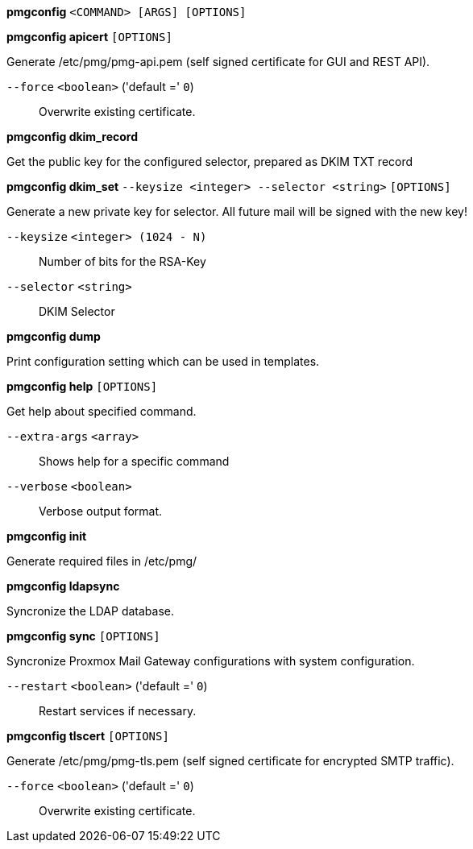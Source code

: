*pmgconfig* `<COMMAND> [ARGS] [OPTIONS]`

*pmgconfig apicert* `[OPTIONS]`

Generate /etc/pmg/pmg-api.pem (self signed certificate for GUI and REST
API).

`--force` `<boolean>` ('default =' `0`)::

Overwrite existing certificate.

*pmgconfig dkim_record*

Get the public key for the configured selector, prepared as DKIM TXT record

*pmgconfig dkim_set* `--keysize <integer> --selector <string>` `[OPTIONS]`

Generate a new private key for selector. All future mail will be signed
with the new key!

`--keysize` `<integer> (1024 - N)` ::

Number of bits for the RSA-Key

`--selector` `<string>` ::

DKIM Selector

*pmgconfig dump*

Print configuration setting which can be used in templates.

*pmgconfig help* `[OPTIONS]`

Get help about specified command.

`--extra-args` `<array>` ::

Shows help for a specific command

`--verbose` `<boolean>` ::

Verbose output format.

*pmgconfig init*

Generate required files in /etc/pmg/

*pmgconfig ldapsync*

Syncronize the LDAP database.

*pmgconfig sync* `[OPTIONS]`

Syncronize Proxmox Mail Gateway configurations with system configuration.

`--restart` `<boolean>` ('default =' `0`)::

Restart services if necessary.

*pmgconfig tlscert* `[OPTIONS]`

Generate /etc/pmg/pmg-tls.pem (self signed certificate for encrypted SMTP
traffic).

`--force` `<boolean>` ('default =' `0`)::

Overwrite existing certificate.


